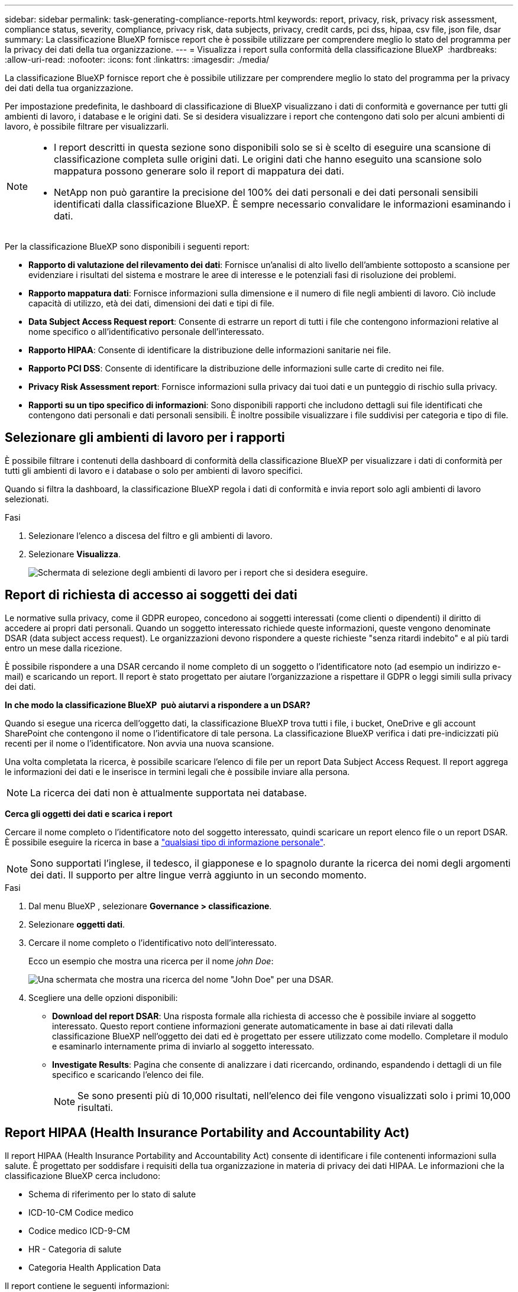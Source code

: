 ---
sidebar: sidebar 
permalink: task-generating-compliance-reports.html 
keywords: report, privacy, risk, privacy risk assessment, compliance status, severity, compliance, privacy risk, data subjects, privacy, credit cards, pci dss, hipaa, csv file, json file, dsar 
summary: La classificazione BlueXP fornisce report che è possibile utilizzare per comprendere meglio lo stato del programma per la privacy dei dati della tua organizzazione. 
---
= Visualizza i report sulla conformità della classificazione BlueXP 
:hardbreaks:
:allow-uri-read: 
:nofooter: 
:icons: font
:linkattrs: 
:imagesdir: ./media/


[role="lead"]
La classificazione BlueXP fornisce report che è possibile utilizzare per comprendere meglio lo stato del programma per la privacy dei dati della tua organizzazione.

Per impostazione predefinita, le dashboard di classificazione di BlueXP visualizzano i dati di conformità e governance per tutti gli ambienti di lavoro, i database e le origini dati. Se si desidera visualizzare i report che contengono dati solo per alcuni ambienti di lavoro, è possibile filtrare per visualizzarli.

[NOTE]
====
* I report descritti in questa sezione sono disponibili solo se si è scelto di eseguire una scansione di classificazione completa sulle origini dati. Le origini dati che hanno eseguito una scansione solo mappatura possono generare solo il report di mappatura dei dati.
* NetApp non può garantire la precisione del 100% dei dati personali e dei dati personali sensibili identificati dalla classificazione BlueXP. È sempre necessario convalidare le informazioni esaminando i dati.


====
Per la classificazione BlueXP sono disponibili i seguenti report:

* *Rapporto di valutazione del rilevamento dei dati*: Fornisce un'analisi di alto livello dell'ambiente sottoposto a scansione per evidenziare i risultati del sistema e mostrare le aree di interesse e le potenziali fasi di risoluzione dei problemi.
* *Rapporto mappatura dati*: Fornisce informazioni sulla dimensione e il numero di file negli ambienti di lavoro. Ciò include capacità di utilizzo, età dei dati, dimensioni dei dati e tipi di file.
* *Data Subject Access Request report*: Consente di estrarre un report di tutti i file che contengono informazioni relative al nome specifico o all'identificativo personale dell'interessato.
* *Rapporto HIPAA*: Consente di identificare la distribuzione delle informazioni sanitarie nei file.
* *Rapporto PCI DSS*: Consente di identificare la distribuzione delle informazioni sulle carte di credito nei file.
* *Privacy Risk Assessment report*: Fornisce informazioni sulla privacy dai tuoi dati e un punteggio di rischio sulla privacy.
* *Rapporti su un tipo specifico di informazioni*: Sono disponibili rapporti che includono dettagli sui file identificati che contengono dati personali e dati personali sensibili. È inoltre possibile visualizzare i file suddivisi per categoria e tipo di file.




== Selezionare gli ambienti di lavoro per i rapporti

È possibile filtrare i contenuti della dashboard di conformità della classificazione BlueXP per visualizzare i dati di conformità per tutti gli ambienti di lavoro e i database o solo per ambienti di lavoro specifici.

Quando si filtra la dashboard, la classificazione BlueXP regola i dati di conformità e invia report solo agli ambienti di lavoro selezionati.

.Fasi
. Selezionare l'elenco a discesa del filtro e gli ambienti di lavoro.
. Selezionare *Visualizza*.
+
image:screenshot_cloud_compliance_filter.gif["Schermata di selezione degli ambienti di lavoro per i report che si desidera eseguire."]





== Report di richiesta di accesso ai soggetti dei dati

Le normative sulla privacy, come il GDPR europeo, concedono ai soggetti interessati (come clienti o dipendenti) il diritto di accedere ai propri dati personali. Quando un soggetto interessato richiede queste informazioni, queste vengono denominate DSAR (data subject access request). Le organizzazioni devono rispondere a queste richieste "senza ritardi indebito" e al più tardi entro un mese dalla ricezione.

È possibile rispondere a una DSAR cercando il nome completo di un soggetto o l'identificatore noto (ad esempio un indirizzo e-mail) e scaricando un report. Il report è stato progettato per aiutare l'organizzazione a rispettare il GDPR o leggi simili sulla privacy dei dati.

*In che modo la classificazione BlueXP  può aiutarvi a rispondere a un DSAR?*

Quando si esegue una ricerca dell'oggetto dati, la classificazione BlueXP trova tutti i file, i bucket, OneDrive e gli account SharePoint che contengono il nome o l'identificatore di tale persona. La classificazione BlueXP verifica i dati pre-indicizzati più recenti per il nome o l'identificatore. Non avvia una nuova scansione.

Una volta completata la ricerca, è possibile scaricare l'elenco di file per un report Data Subject Access Request. Il report aggrega le informazioni dei dati e le inserisce in termini legali che è possibile inviare alla persona.


NOTE: La ricerca dei dati non è attualmente supportata nei database.

*Cerca gli oggetti dei dati e scarica i report*

Cercare il nome completo o l'identificatore noto del soggetto interessato, quindi scaricare un report elenco file o un report DSAR. È possibile eseguire la ricerca in base a link:reference-private-data-categories.html#types-of-personal-data["qualsiasi tipo di informazione personale"].


NOTE: Sono supportati l'inglese, il tedesco, il giapponese e lo spagnolo durante la ricerca dei nomi degli argomenti dei dati. Il supporto per altre lingue verrà aggiunto in un secondo momento.

.Fasi
. Dal menu BlueXP , selezionare *Governance > classificazione*.
. Selezionare *oggetti dati*.
. Cercare il nome completo o l'identificativo noto dell'interessato.
+
Ecco un esempio che mostra una ricerca per il nome _john Doe_:

+
image:screenshot_dsar_search.gif["Una schermata che mostra una ricerca del nome \"John Doe\" per una DSAR."]

. Scegliere una delle opzioni disponibili:
+
** *Download del report DSAR*: Una risposta formale alla richiesta di accesso che è possibile inviare al soggetto interessato. Questo report contiene informazioni generate automaticamente in base ai dati rilevati dalla classificazione BlueXP nell'oggetto dei dati ed è progettato per essere utilizzato come modello. Completare il modulo e esaminarlo internamente prima di inviarlo al soggetto interessato.
** *Investigate Results*: Pagina che consente di analizzare i dati ricercando, ordinando, espandendo i dettagli di un file specifico e scaricando l'elenco dei file.
+

NOTE: Se sono presenti più di 10,000 risultati, nell'elenco dei file vengono visualizzati solo i primi 10,000 risultati.







== Report HIPAA (Health Insurance Portability and Accountability Act)

Il report HIPAA (Health Insurance Portability and Accountability Act) consente di identificare i file contenenti informazioni sulla salute. È progettato per soddisfare i requisiti della tua organizzazione in materia di privacy dei dati HIPAA. Le informazioni che la classificazione BlueXP cerca includono:

* Schema di riferimento per lo stato di salute
* ICD-10-CM Codice medico
* Codice medico ICD-9-CM
* HR - Categoria di salute
* Categoria Health Application Data


Il report contiene le seguenti informazioni:

* Panoramica: Quanti file contengono informazioni sanitarie e in quali ambienti di lavoro.
* Crittografia: Percentuale di file contenenti informazioni di integrità presenti in ambienti di lavoro crittografati o non crittografati. Queste informazioni sono specifiche di Cloud Volumes ONTAP.
* Protezione ransomware: Percentuale di file contenenti informazioni sullo stato di salute che si trovano su ambienti di lavoro che hanno o non hanno abilitato la protezione dal ransomware. Queste informazioni sono specifiche di Cloud Volumes ONTAP.
* Retention (conservazione): L'intervallo di tempo in cui i file sono stati modificati per l'ultima volta. Ciò è utile perché non è necessario conservare le informazioni sulla salute per un periodo di tempo superiore a quello necessario per elaborarle.
* Distribuzione delle informazioni sanitarie: Gli ambienti di lavoro in cui sono state trovate le informazioni sanitarie e se la crittografia e la protezione anti-ransomware sono abilitate.


*Generare il report HIPAA*

Accedere alla scheda Compliance per generare il report.

.Fasi
. Dal menu BlueXP , selezionare *Governance > classificazione*.
. Selezionare *conformità*, quindi selezionare l'icona di download accanto a *rapporto HIPAA* in *rapporti*.
+
image:screenshot_hipaa.gif["Una schermata della scheda Compliance di BlueXP che mostra il riquadro Reports (Report) in cui è possibile fare clic su HIPAA."]



.Risultato
La classificazione BlueXP genera un report in formato PDF che è possibile rivedere e inviare ad altri gruppi in base alle esigenze.



== Report PCI DSS (Payment Card Industry Data Security Standard)

Il report PCI DSS (Payment Card Industry Data Security Standard) consente di identificare la distribuzione delle informazioni sulle carte di credito nei file.

Il report contiene le seguenti informazioni:

* Panoramica: Quanti file contengono informazioni sulle carte di credito e in quali ambienti di lavoro.
* Crittografia: Percentuale di file contenenti informazioni sulle carte di credito che si trovano in ambienti di lavoro crittografati o non crittografati. Queste informazioni sono specifiche di Cloud Volumes ONTAP.
* Protezione ransomware: Percentuale di file contenenti informazioni della carta di credito che si trovano in ambienti di lavoro che hanno o non hanno abilitato la protezione dal ransomware. Queste informazioni sono specifiche di Cloud Volumes ONTAP.
* Retention (conservazione): L'intervallo di tempo in cui i file sono stati modificati per l'ultima volta. Ciò è utile perché non è necessario conservare le informazioni della carta di credito per un periodo di tempo superiore a quello necessario per elaborarle.
* Distribuzione delle informazioni della carta di credito: Ambienti di lavoro in cui sono state trovate le informazioni della carta di credito e se la crittografia e la protezione dal ransomware sono abilitate.


*Generare il rapporto PCI DSS*

Accedere alla scheda Compliance per generare il report.

.Fasi
. Dal menu BlueXP , selezionare *Governance > classificazione*.
. Selezionare *conformità*, quindi selezionare l'icona di download accanto a *rapporto PCI DSS* in *rapporti*.
+
image:screenshot_pci_dss.gif["Una schermata della scheda Compliance di BlueXP che mostra il riquadro Reports (Report) in cui è possibile fare clic su Privacy Risk Assessment (Valutazione dei rischi per la privacy)."]



.Risultato
La classificazione BlueXP genera un report in formato PDF che è possibile rivedere e inviare ad altri gruppi in base alle esigenze.



== Report sulla valutazione dei rischi per la privacy

Il report sulla valutazione dei rischi per la privacy fornisce una panoramica dello stato di rischio per la privacy della tua organizzazione, come richiesto dalle normative sulla privacy come GDPR e CCPA.

Il report contiene le seguenti informazioni:

* Stato di conformità: Punteggio di gravità e distribuzione dei dati, non sensibili, personali o sensibili.
* Panoramica della valutazione: Ripartizione dei tipi di dati personali rilevati, nonché delle categorie di dati.
* Soggetti oggetto della valutazione: Il numero di persone, per località, per le quali sono stati trovati identificatori nazionali.


*Generare il Privacy Risk Assessment Report*

Accedere alla scheda Compliance per generare il report.

.Fasi
. Dal menu BlueXP , selezionare *Governance > classificazione*.
. Selezionare *conformità*, quindi selezionare l'icona di download accanto a *Valutazione dei rischi per la privacy* in *rapporti*.
+
image:screenshot_privacy_risk_assessment.gif["Una schermata della scheda Compliance di BlueXP che mostra il riquadro Reports (Report) in cui è possibile fare clic su Privacy Risk Assessment (Valutazione dei rischi per la privacy)."]



.Risultato
La classificazione BlueXP genera un report in formato PDF che è possibile rivedere e inviare ad altri gruppi in base alle esigenze.

*Punteggio di gravità*

La classificazione BlueXP calcola il punteggio di severità per il Privacy Risk Assessment Report sulla base di tre variabili:

* La percentuale di dati personali su tutti i dati.
* La percentuale di dati personali sensibili rispetto a tutti i dati.
* La percentuale di file che includono soggetti dati, determinata da identificatori nazionali come ID nazionali, numeri di previdenza sociale e numeri di identificazione fiscale.


La logica utilizzata per determinare il punteggio è la seguente:

[cols="27,73"]
|===
| Punteggio di severità | Logica 


| 0 | Tutte e tre le variabili sono esattamente 0% 


| 1 | Una delle variabili è maggiore dello 0% 


| 2 | Una delle variabili è maggiore del 3% 


| 3 | Due delle variabili sono maggiori del 3% 


| 4 | Tre delle variabili sono maggiori del 3% 


| 5 | Una delle variabili è maggiore del 6% 


| 6 | Due delle variabili sono maggiori del 6% 


| 7 | Tre delle variabili sono maggiori del 6% 


| 8 | Una delle variabili è maggiore del 15% 


| 9 | Due delle variabili sono maggiori del 15% 


| 10 | Tre delle variabili sono maggiori del 15% 
|===